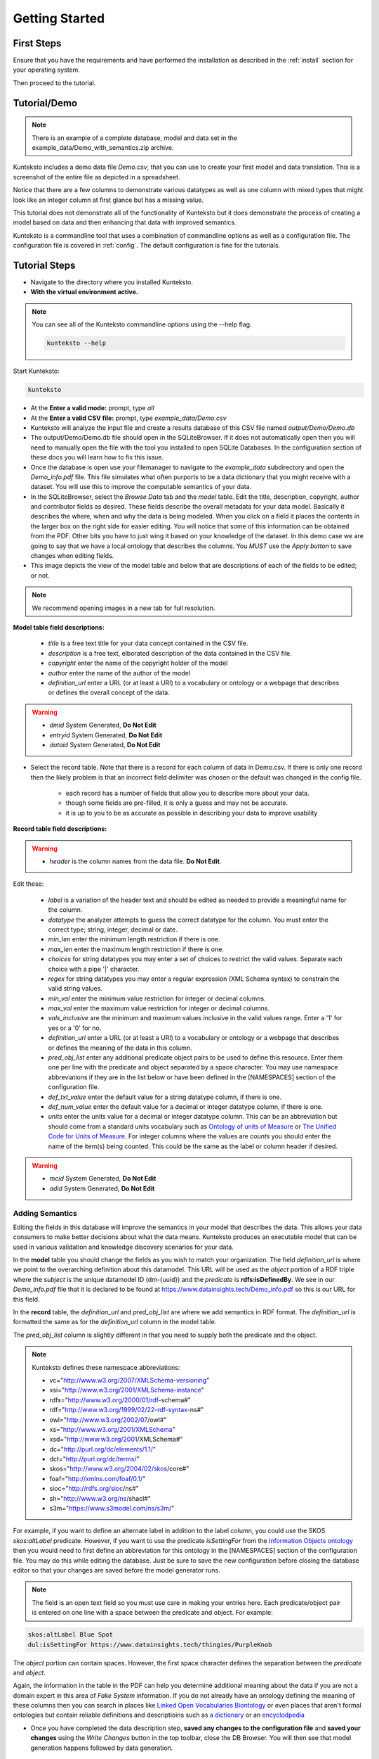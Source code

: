 ===============
Getting Started
===============

First Steps
===========

Ensure that you have the requirements and have performed the installation as described in the :ref:`install` section for your operating system. 

Then proceed to the tutorial.

.. _tutor:

Tutorial/Demo
=============

.. note::

    There is an example of a complete database, model and data set in the example_data/Demo_with_semantics.zip archive. 

Kunteksto includes a demo data file *Demo.csv*, that you can use to create your first model and data translation. This is a screenshot of the entire file as depicted in a spreadsheet. 

.. image:: _images/csv_data.png
    :width: 800px
    :align: center
    :height: 600px
    :alt: Demo.csv

Notice that there are a few columns to demonstrate various datatypes as well as one column with mixed types that might look like an integer column at first glance but has a missing value. 

This tutorial does not demonstrate all of the functionality of Kunteksto but it does demonstrate the process of creating a model based on data and then enhancing that data with improved semantics.

Kunteksto is a commandline tool that uses a combination of commandline options as well as a configuration file.
The configuration file is covered in :ref:`config`. The default configuration is fine for the tutorials.

.. _tutorsteps:


Tutorial Steps
==============

- Navigate to the directory where you installed Kunteksto.

- **With the virtual environment active.** 

.. note::

    You can see all of the Kunteksto commandline options using the --help flag.

    .. code-block:: sh

        kunteksto --help


Start Kunteksto:

.. code-block:: sh

    kunteksto

- At the **Enter a valid mode:** prompt, type *all*

- At the **Enter a valid CSV file:** prompt, type *example_data/Demo.csv* 

- Kunteksto will analyze the input file and create a results database of this CSV file named *output/Demo/Demo.db*  

- The output/Demo/Demo.db file should open in the SQLiteBrowser. If it does not automatically open then you will need to manually open the file with the tool you installed to open SQLite Databases. In the configuration section of these docs you will learn how to fix this issue. 

- Once the database is open use your filemanager to navigate to the *example_data* subdirectory and open the *Demo_info.pdf* file. This file simulates what often purports to be a data dictionary that you might receive with a dataset. You will use this to improve the computable semantics of your data. 

- In the SQLiteBrowser, select the *Browse Data* tab and the *model* table. Edit the title, description, copyright, author and contributor fields as desired. These fields describe the overall metadata for your data model. Basically it describes the where, when and why the data is being modeled. When you click on a field it places the contents in the larger box on the right side for easier editing. You will notice that some of this information can be obtained from the PDF. Other bits you have to just wing it based on your knowledge of the dataset. In this demo case we are going to say that we have a local ontology that describes the columns. You *MUST* use the *Apply button* to save changes when editing fields.

- This image depicts the view of the model table and below that are descriptions of each of the fields to be edited; or not. 


.. note::

    We recommend opening images in a new tab for full resolution. 

.. image:: _images/edit_model.png
    :width: 800px
    :align: center
    :height: 600px
    :alt: Edit Model


**Model table field descriptions:**

	- *title* is a free text title for your data concept contained in the CSV file.
	- *description* is a free text, elborated description of the data contained in the CSV file.
	- *copyright* enter the name of the copyright holder of the model
	- *author* enter the name of the author of the model
	- *definition_url* enter a URL (or at least a URI) to a vocabulary or ontology or a webpage that describes or defines the overall concept of the data. 

.. warning::

	- *dmid* System Generated, **Do Not Edit**
	- *entryid* System Generated, **Do Not Edit**
	- *dataid* System Generated, **Do Not Edit**  


- Select the record table. Note that there is a record for each column of data in Demo.csv. If there is only one record then the likely problem is that an incorrect field delimiter was chosen or the default was changed in the config file.  

   - each record has a number of fields that allow you to describe more about your data.
   - though some fields are pre-filled, it is only a guess and may not be accurate.
   - it is up to you to be as accurate as possible in describing your data to improve usability

.. image:: _images/record_table.png
    :width: 800px
    :align: center
    :height: 600px
    :alt: Edit Record


**Record table field descriptions:**

.. warning::

    - *header* is the column names from the data file. **Do Not Edit**.

Edit these:

    - *label* is a variation of the header text and should be edited as needed to provide a meaningful name for the column.
    - *datatype* the analyzer attempts to guess the correct datatype for the column. You must enter the correct type; string, integer, decimal or date. 
    - *min_len* enter the minimum length restriction if there is one.
    - *max_len* enter the maximum length restriction if there is one.
    - *choices* for string datatypes you may enter a set of choices to restrict the valid values. Separate each choice with a pipe '|' character.
    - *regex* for string datatypes you may enter a regular expression (XML Schema syntax) to constrain the valid string values.
    - *min_val* enter the minimum value restriction for integer or decimal columns.
    - *max_val* enter the maximum value restriction for integer or decimal columns.	
    - *vals_inclusive* are the minimum and maximum values inclusive in the valid values range. Enter a '1' for yes or a '0' for no.
    - *definition_url* enter a URL (or at least a URI) to a vocabulary or ontology or a webpage that describes or defines the meaning of the data in this column.
    - *pred_obj_list* enter any additional predicate object pairs to be used to define this resource. Enter them one per line with the predicate and object separated by a space character. You may use namespace abbreviations if they are in the list below or have been defined in the [NAMESPACES] section of the configuration file. 
    - *def_txt_value* enter the default value for a string datatype column, if there is one.
    - *def_num_value* enter the default value for a decimal or integer datatype column, if there is one.
    - *units* enter the units value for a decimal or integer datatype column. This can be an abbreviation but should come from a standard units vocabulary such as `Ontology of units of Measure <https://github.com/HajoRijgersberg/OM>`_ or `The Unified Code for Units of Measure <http://unitsofmeasure.org>`_. For integer columns where the values are *counts* you should enter the name of the item(s) being counted. This could be the same as the label or column header if desired.

.. warning::

    - *mcid* System Generated, **Do Not Edit**
    - *adid* System Generated, **Do Not Edit**  

Adding Semantics
----------------

Editing the fields in this database will improve the semantics in your model that describes the data. This allows your data consumers to make better decisions about what the data means. Kunteksto produces an executable model that can be used in various validation and knowledge discovery scenarios for your data.

In the **model** table you should change the fields as you wish to match your organization. The field *definition_url* is where we point to the overarching definition about this datamodel. This URL will be used as the *object* portion of a RDF triple where the *subject* is the unique datamodel ID (dm-{uuid}) and the *predicate* is **rdfs:isDefinedBy**. We see in our *Demo_info.pdf* file that it is declared to be found at https://www.datainsights.tech/Demo_info.pdf so this is our URL for this field.  

In the **record** table, the *definition_url* and *pred_obj_list* are where we add semantics in RDF format. The *definition_url* is formatted the same as for the *definition_url* column in the model table. 

The *pred_obj_list* column is slightly different in that you need to supply both the predicate and the object. 

.. note::

    Kunteksto defines these namespace abbreviations:

    - vc="http://www.w3.org/2007/XMLSchema-versioning"
    - xsi="http://www.w3.org/2001/XMLSchema-instance"
    - rdfs="http://www.w3.org/2000/01/rdf-schema#"
    - rdf="http://www.w3.org/1999/02/22-rdf-syntax-ns#"
    - owl="http://www.w3.org/2002/07/owl#"
    - xs="http://www.w3.org/2001/XMLSchema"
    - xsd="http://www.w3.org/2001/XMLSchema#"
    - dc="http://purl.org/dc/elements/1.1/"
    - dct="http://purl.org/dc/terms/"
    - skos="http://www.w3.org/2004/02/skos/core#"
    - foaf="http://xmlns.com/foaf/0.1/"
    - sioc="http://rdfs.org/sioc/ns#"
    - sh="http://www.w3.org/ns/shacl#"
    - s3m="https://www.s3model.com/ns/s3m/"

For example, if you want to define an alternate label in addition to the label column, you could use the SKOS *skos:altLabel* predicate. However, if you want to use the predicate *isSettingFor* from the `Information Objects ontology <http://www.ontologydesignpatterns.org/ont/dul/IOLite.owl>`_ then you would need to first define an abbreviation for this ontology in the [NAMESPACES] section of the configuration file. You may do this while editing the database. Just be sure to save the new configuration before closing the database editor so that your changes are saved before the model generator runs. 

.. note::

    The field is an open text field so you must use care in making your entries here.  Each predicate/object pair is entered on one line with a space between the predicate and object. For example:

.. code-block:: sh

     skos:altLabel Blue Spot
     dul:isSettingFor https://www.datainsights.tech/thingies/PurpleKnob

The *object* portion can contain spaces. However, the first space character defines the separation between the *predicate* and *object*. 

Again, the information in the table in the PDF can help you determine additional meaning about the data if you are not a domain expert in this area of *Fake System* information. If you do not already have an ontology defining the meaning of these columns then you can search in places like `Linked Open Vocabularies <http://lov.okfn.org/dataset/lov>`_  `Biontology <https://www.bioontology.org/>`_  or even places that aren't formal ontologies but contain reliable definitions and descriptioins such as `a dictionary <http://www.dictionary.com/>`_ or an `encyclodpedia <https://en.wikipedia.org/wiki/Main_Page>`_  

- Once you have completed the data description step, **saved any changes to the configuration file** and **saved your changes** using the *Write Changes* button in the top toolbar, close the DB Browser. You will then see that model generation happens followed by data generation. 

.. note::

    If for some reason you had to manually open the database with sqlitebrowser or another tool, then the processing will not continue automatically. Use this command to restart the model and data generation process:

    .. code-block:: sh

        kunteksto -i example_data/Demo.csv -m all -db output/Demo/Demo.db

    This tells Kunteksto to use the Demo.db and restart model and data generation with Demo.csv.



- In the *output/Demo* directory along with the Demo.db you will see an XML Schema (\*.xsd) model file and a RDF (\*.rdf) file. These are the structural and semantic models that can be used in your analysis as well as shared with others to better describe the data. The RDF file is actually extracted from the XML Schema so only the schema needs to be shared in order to distribute full structural and semantic information in an executable model. Data Insights, Inc. provides a utility with S3Model to extract the semantics from the schema data models. 

.. image:: _images/output_dir.png
    :width: 800px
    :align: center
    :height: 600px
    :alt: Output Directory

- The *all* mode causes the creation of data instances (XML, JSON and RDF) for each record in the CSV file that are semantically compliant with the RDF and will be valid according to the XML Schema. Demonstrating that the models describe the data. The RDF file does include some constraint definitions based on `Shapes Constraint Language (SHACL) <https://www.w3.org/TR/shacl/>`_ There is no builtin processing for these constraints due to the lack of maturity of this technology. Expect SHACL to become more useful in the near future. 

Full validation is performed via XML for both the data model and data instances. In addition, an XML catalog is dynamically generated for each project and is written to the catalogs subdirectory.

- Notice that the validation file *Demo_validation_log.csv* shows four valid records and one invalid record. The invalid record is due to a 'NaN' entry in a numeric column. 

.. note::

    The S3Model eco-system has a much more sophisticated ability to handle missing and erroneous data. The details are available in the S3Model documentation. This generally requires the model first approach whereas Kunteksto is an after-the-fact bridge.


Additional Steps
----------------

In realworld situtaions we will often be generating data on a continuing basis for this same model. To demonstrate this functionality you will use the Demo2.csv file. From the commandline issue this command: 

.. code-block:: sh

    kunteksto -i example_data/Demo2.csv -m generate -db output/Demo/Demo.db

This says to use the *Demo2.csv* file with the mode for generate and the database to reuse is the *Demo.db*. The information for the XML Schema is gathered from the information in the database and the \*.xsd file is assumed to be in the directory with the database. A new validation log is generated *Demo2_validation_log.csv* and it will have two files that are invalid. 

It is important to realize that the CSV files must represent **EXACTLY** the same type of data in order to reuse the database and schema. If you issue this on the commandline: 

.. code-block:: sh

    kunteksto -i example_data/Demo3.csv -m generate -db output/Demo/Demo.db

You will see this error message:

.. code-block:: sh

    There was an error matching the data input file to the selected model database.
    Datafile: Bad_Column_name  Model: Column_1

and no new data files were generated because the data format, in this case a column name, didn't match. 

Using this rich data
--------------------

Now that we have all these files, what can we do with them?

In the :ref:`config` section you will learn about automatically placing your data into appropriate databases/repositories for further usage. If yours is not yet supported, you an manually import from the filesystem. Of course you can also contribute, see :ref:`develop`.

In order to exploit the richness of the RDF data you will need to also load these files into your RDF repository:

- s3model/s3model.owl
- s3model/s3model_3_0_0.rdf
- output/Demo/dm-{uuid}.rdf

In your XML DB or in the appropriate place in your data pipeline you will want to use the dm-{uuid}.xsd data model schema to validate your XML data. You should be using XML Catalog files and an example is created for each project in the *catalogs* directory. 

Your JSON data instances can be used as desired on the filesystem of in a document DB. 

There is a growing effort to expand the current data science algorithms to exploit richer data formats such as RDF. 
Some references to get you started:

- `Towards Analytics on Top of Big RDF Data <https://www.youtube.com/watch?v=VoEEb_oGN7w>`_ (video).
- `Linked Data meets Data Science <https://ablvienna.wordpress.com/2014/10/28/linked-data-meets-data-science/>`_
- `RDF on KDNuggets <http://www.kdnuggets.com/tag/rdf>`_
- `RDF on Data Science Central <http://www.datasciencecentral.com/profiles/blog/list?tag=RDF>`_


Why multiple copies of the same data?
-------------------------------------

You can choose which types to actually create in the :ref:`config` file. But each one has different qualities. For example the XML data is the most robust as far as any data quality validation is concerned. The RDF is more useful for exploration and knowledge discovery and the JSON is simpler to use in some environments.


More Information
----------------

- To gain a better grasp of the capability of Kunteksto, you may also want to perform the :ref:`pimatutor`. This tutorial is based on the popular Pima Indian Diabetes study that is used in many other data science tutorials. The data is realistic as opposed to this simple demo. Also, you will be actually looking up semanntics in online repositories.  



